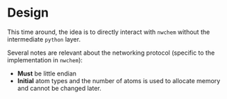 * Design
This time around, the idea is to directly interact with ~nwchem~ without the
intermediate ~python~ layer.

Several notes are relevant about the networking protocol (specific to the implementation in ~nwchem~):
- *Must* be little endian
- *Initial* atom types and the number of atoms is used to allocate memory and cannot be changed later.
